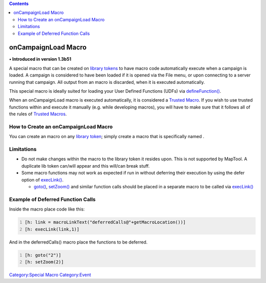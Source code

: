 .. contents::
   :depth: 3
..

.. _oncampaignload_macro:

onCampaignLoad Macro
====================

**• Introduced in version 1.3b51**

A special macro that can be created on `library
tokens <Library_Token>`__ to have macro code automatically execute when
a campaign is loaded. A campaign is considered to have been loaded if it
is opened via the File menu, or upon connecting to a server running that
campaign. All output from an macro is discarded, when it is executed
automatically.

This special macro is ideally suited for loading your User Defined
Functions (UDFs) via `defineFunction() <defineFunction>`__.

When an onCampaignLoad macro is executed automatically, it is considered
a `Trusted Macro <Trusted_Macro>`__. If you wish to use trusted
functions within and execute it manually (e.g. while developing macros),
you will have to make sure that it follows all of the rules of `Trusted
Macros <Trusted_Macro>`__.

.. _how_to_create_an_oncampaignload_macro:

How to Create an onCampaignLoad Macro
-------------------------------------

You can create an macro on any `library token <Library_Token>`__; simply
create a macro that is specifically named .

Limitations
-----------

-  Do not make changes within the macro to the library token it resides
   upon. This is not supported by MapTool. A duplicate lib token
   can/will appear and this will/can break stuff.
-  Some macro functions may not work as expected if run in without
   deferring their execution by using the defer option of
   `execLink() <execLink>`__.

   -  `goto() <goto>`__, `setZoom() <setZoom>`__ and similar function
      calls should be placed in a separate macro to be called via
      `execLink() <execLink>`__

.. _example_of_deferred_function_calls:

Example of Deferred Function Calls
----------------------------------

Inside the macro place code like this:

.. code:: mtmacro
   :number-lines:

   [h: link = macroLinkText("deferredCalls@"+getMacroLocation())]
   [h: execLink(link,1)]

And in the deferredCalls() macro place the functions to be deferred.

.. code:: mtmacro
   :number-lines:

   [h: goto("2")]
   [h: setZoom(2)]

`Category:Special Macro <Category:Special_Macro>`__
`Category:Event <Category:Event>`__

